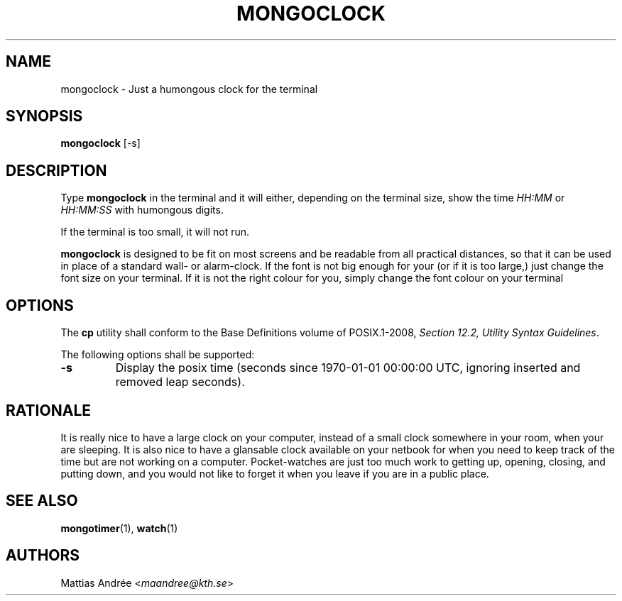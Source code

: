 .TH MONGOCLOCK 1 MONGOCLOCK
.SH NAME
mongoclock - Just a humongous clock for the terminal
.SH SYNOPSIS
.BR mongoclock
[-s]
.SH DESCRIPTION
Type
.BR mongoclock
in the terminal and it will either, depending on
the terminal size, show the time \fIHH:MM\fP or
\fIHH:MM:SS\fP with humongous digits.
.PP
If the terminal is too small, it will not run.
.PP
.BR mongoclock
is designed to be fit on most screens and be
readable from all practical distances, so that
it can be used in place of a standard wall- or
alarm-clock. If the font is not big enough for
your (or if it is too large,) just change the
font size on your terminal. If it is not the
right colour for you, simply change the font
colour on your terminal
.SH OPTIONS
The
.B cp
utility shall conform to the Base Definitions
volume of POSIX.1-2008,
.IR "Section 12.2, Utility Syntax Guidelines" .
.PP
The following options shall be supported:
.TP
.B -s
Display the posix time (seconds since 1970-01-01
00:00:00 UTC, ignoring inserted and removed leap
seconds).
.SH RATIONALE
It is really nice to have a large clock on your
computer, instead of a small clock somewhere in
your room, when your are sleeping. It is also
nice to have a glansable clock available on your
netbook for when you need to keep track of the
time but are not working on a computer.
Pocket-watches are just too much work to getting
up, opening, closing, and putting down, and you
would not like to forget it when you leave if
you are in a public place.
.SH "SEE ALSO"
.BR mongotimer (1),
.BR watch (1)
.SH AUTHORS
Mattias Andrée
.RI < maandree@kth.se >
